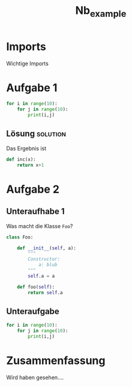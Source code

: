 #+PROPERTY: header-args  :session python :kernel lecture_tib_ml :eval never
#+TITLE: Nb_example

* Imports
Wichtige Imports

* Aufgabe 1
#+begin_src jupyter-python
for i in range(10):
    for j in range(10):
        print(i,j)
#+end_src

** Lösung :solution:
Das Ergebnis ist

#+begin_src  jupyter-python
def inc(x):
    return x+1
#+end_src

* Aufgabe 2
** Unteraufhabe 1
Was macht die Klasse =Foo=?
#+begin_src jupyter-python
class Foo:

    def __init__(self, a):
        """
        Constructor:
            a: blub
        """
        self.a = a

    def foo(self):
        return self.a
#+end_src
** Unteraufgabe
#+begin_src jupyter-python
for i in range(10):
    for j in range(10):
        print(i,j)
#+end_src

* Zusammenfassung

Wird haben gesehen....


#
